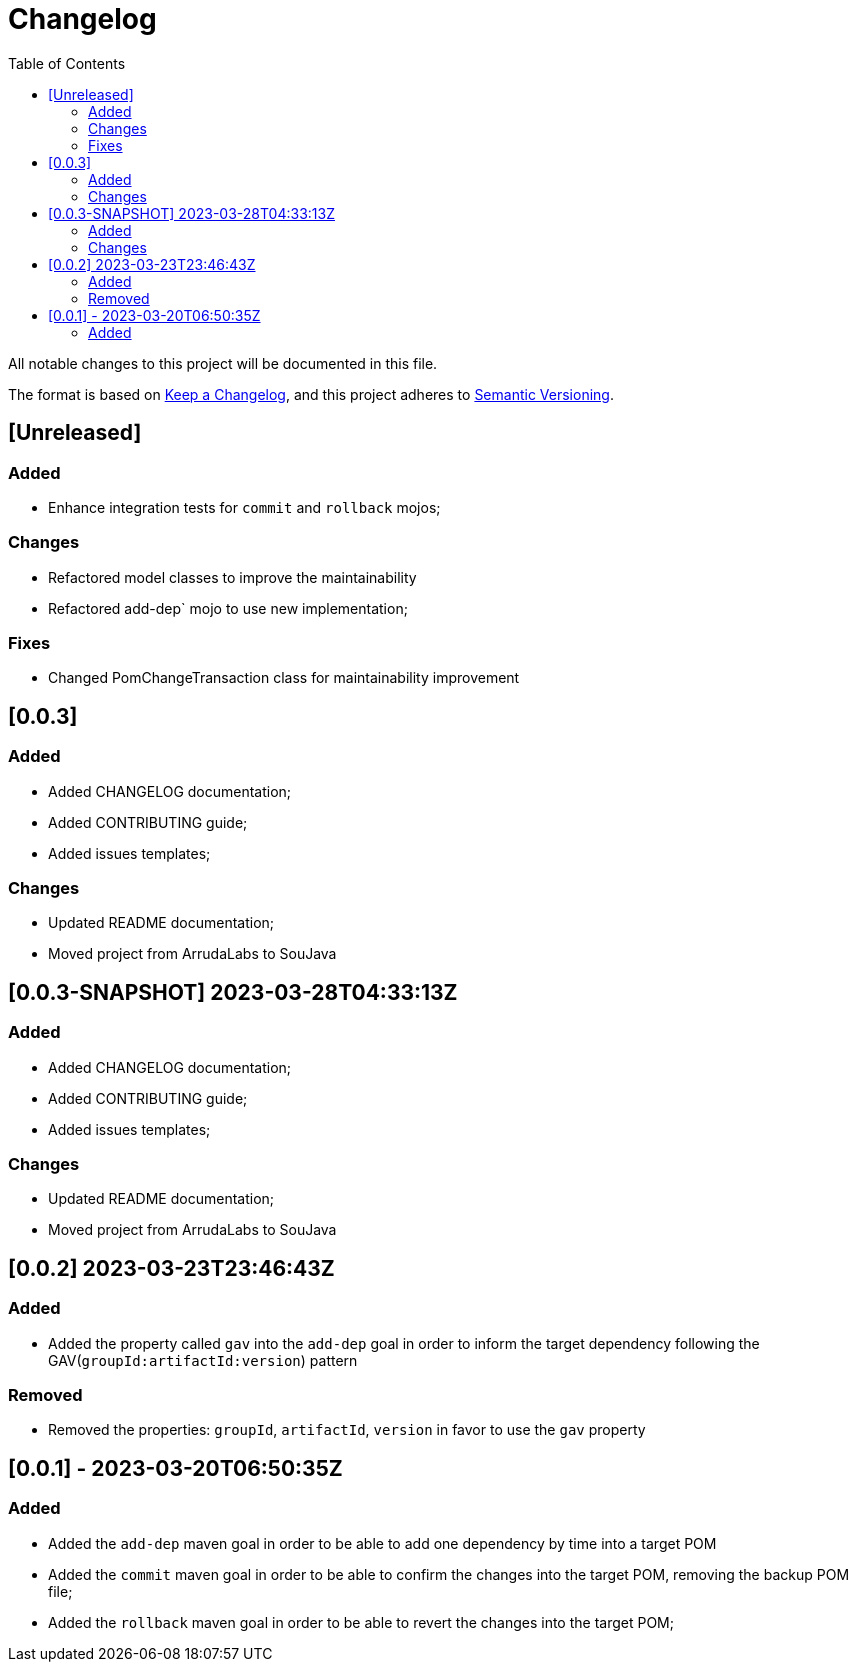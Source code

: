 = Changelog
:toc: auto

All notable changes to this project will be documented in this file.

The format is based on https://keepachangelog.com/en/1.0.0/[Keep a Changelog],
and this project adheres to https://semver.org/spec/v2.0.0.html[Semantic Versioning].

== [Unreleased]

=== Added
- Enhance integration tests for `commit` and `rollback` mojos;

=== Changes
- Refactored model classes to improve the maintainability
- Refactored add-dep` mojo to use new implementation;

=== Fixes
- Changed PomChangeTransaction class for maintainability improvement

== [0.0.3]

=== Added
- Added CHANGELOG documentation;
- Added CONTRIBUTING guide;
- Added issues templates;

=== Changes
- Updated README documentation;
- Moved project from ArrudaLabs to SouJava


== [0.0.3-SNAPSHOT] 2023-03-28T04:33:13Z

=== Added
- Added CHANGELOG documentation;
- Added CONTRIBUTING guide;
- Added issues templates;

=== Changes
- Updated README documentation;
- Moved project from ArrudaLabs to SouJava

== [0.0.2] 2023-03-23T23:46:43Z

=== Added
- Added the property called `gav` into the `add-dep` goal in order to inform the target dependency following the GAV(`groupId:artifactId:version`) pattern

=== Removed
- Removed the properties: `groupId`, `artifactId`, `version` in favor to use the `gav` property

== [0.0.1] - 2023-03-20T06:50:35Z

=== Added

- Added the `add-dep` maven goal in order to be able to add one dependency by time into a target POM
- Added the `commit` maven goal in order to be able to confirm the changes into the target POM, removing the backup POM file;
- Added the `rollback` maven goal in order to be able to revert the changes into the target POM;
